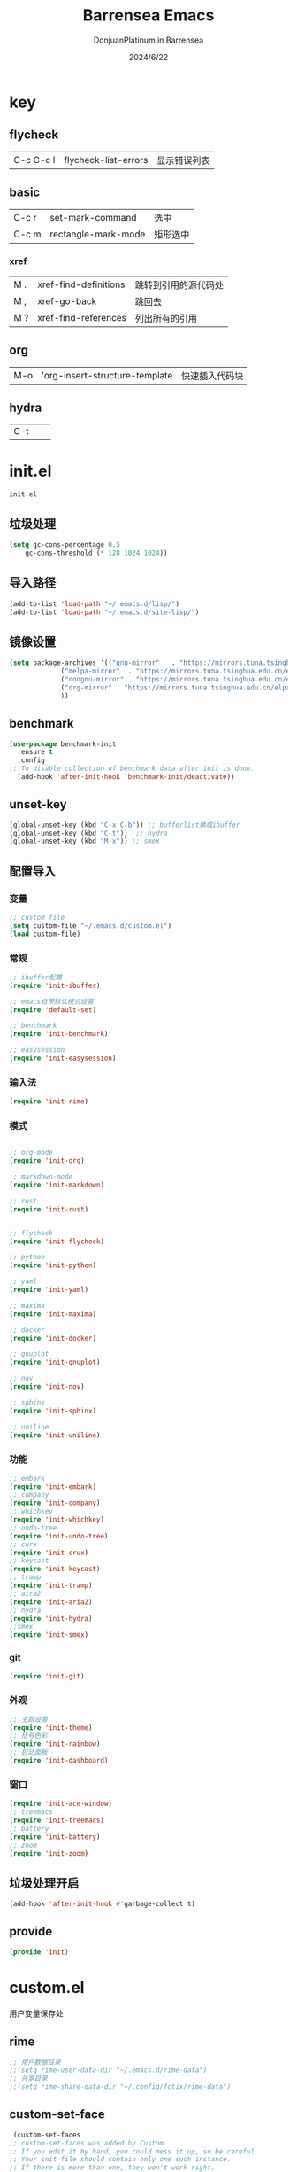 #+TITLE: Barrensea Emacs
#+AUTHOR: DonjuanPlatinum in Barrensea
#+DATE: 2024/6/22
#+STARTUP: overview
* key
** flycheck
| C-c C-c l | flycheck-list-errors | 显示错误列表 |
** basic
| C-c r | set-mark-command    | 选中 |
| C-c m | rectangle-mark-mode | 矩形选中 |
*** xref
| M . | xref-find-definitions | 跳转到引用的源代码处 |
| M , | xref-go-back          | 跳回去             |
| M ? | xref-find-references  | 列出所有的引用      |

** org
| M-o | 'org-insert-structure-template | 快速插入代码块 |

** hydra
| C-t |   |   |
* init.el
:PROPERTIES:
:HEADER-ARGS: :tangle init.el
:END:
=init.el=
# ** Desktop
# #+begin_src emacs-lisp
#   (desktop-save-mode 1)
# #+end_src
** 垃圾处理
#+begin_src emacs-lisp
  (setq gc-cons-percentage 0.5
      gc-cons-threshold (* 128 1024 1024))
#+end_src
** 导入路径
#+begin_src emacs-lisp
  (add-to-list 'load-path "~/.emacs.d/lisp/")
  (add-to-list 'load-path "~/.emacs.d/site-lisp/")
#+end_src

** 镜像设置
#+begin_src emacs-lisp
  (setq package-archives '(("gnu-mirror"   . "https://mirrors.tuna.tsinghua.edu.cn/elpa/gnu/")
			   ("melpa-mirror"  . "https://mirrors.tuna.tsinghua.edu.cn/elpa/melpa/")
			   ("nongnu-mirror" . "https://mirrors.tuna.tsinghua.edu.cn/elpa/nongnu/" )
			   ("org-mirror" . "https://mirrors.tuna.tsinghua.edu.cn/elpa/org/")
			   ))
#+end_src

** benchmark
#+begin_src emacs-lisp
  (use-package benchmark-init
    :ensure t
    :config
  ;; To disable collection of benchmark data after init is done.
    (add-hook 'after-init-hook 'benchmark-init/deactivate))
#+end_src
** unset-key
#+begin_src emacs-lisp
  (global-unset-key (kbd "C-x C-b")) ;; bufferlist换成ibuffer
  (global-unset-key (kbd "C-t"))  ;; hydra
  (global-unset-key (kbd "M-x")) ;; smex
#+end_src
** 配置导入
*** 变量
#+begin_src emacs-lisp
  ;; custom file
  (setq custom-file "~/.emacs.d/custom.el")
  (load custom-file)
#+end_src
*** 常规
#+begin_src emacs-lisp
  ;; ibuffer配置
  (require 'init-ibuffer)

  ;; emacs自带默认模式设置
  (require 'default-set)

  ;; benchmark
  (require 'init-benchmark)

  ;; easysession
  (require 'init-easysession)
#+end_src
*** 输入法
#+begin_src emacs-lisp
  (require 'init-rime)
#+end_src
*** 模式
#+begin_src emacs-lisp

  ;; org-mode
  (require 'init-org)

  ;; markdown-mode
  (require 'init-markdown)

  ;; rust
  (require 'init-rust)


  ;; flycheck
  (require 'init-flycheck)

  ;; python
  (require 'init-python)

  ;; yaml
  (require 'init-yaml)

  ;; maxima
  (require 'init-maxima)

  ;; docker
  (require 'init-docker)

  ;; gnuplot
  (require 'init-gnuplot)

  ;; nov
  (require 'init-nov)

  ;; sphinx
  (require 'init-sphinx)

  ;; uniline
  (require 'init-uniline)
#+end_src
*** 功能
#+begin_src emacs-lisp
  ;; embark
  (require 'init-embark)
  ;; company
  (require 'init-company)
  ;; whichkey
  (require 'init-whichkey)
  ;; undo-tree
  (require 'init-undo-tree)
  ;; curx
  (require 'init-crux)
  ;; keycast
  (require 'init-keycast)
  ;; tramp
  (require 'init-tramp)
  ;; aira2
  (require 'init-aria2)
  ;; hydra
  (require 'init-hydra)
  ;;smex
  (require 'init-smex)
#+end_src
*** git
#+begin_src emacs-lisp
  (require 'init-git)
#+end_src
*** 外观
#+begin_src emacs-lisp
  ;; 主题设置
  (require 'init-theme)
  ;; 括号色彩
  (require 'init-rainbow)
  ;; 启动面板
  (require 'init-dashboard)
#+end_src

*** 窗口
#+begin_src emacs-lisp
  (require 'init-ace-window)
  ;; treemacs
  (require 'init-treemacs)
  ;; battery
  (require 'init-battery)
  ;; zoom
  (require 'init-zoom)
#+end_src
** 垃圾处理开启
#+begin_src emacs-lisp
  (add-hook 'after-init-hook #'garbage-collect t)
#+end_src
** provide
#+begin_src emacs-lisp
  (provide 'init)
#+end_src
* custom.el
:PROPERTIES:
:HEADER-ARGS: :tangle custom.el :mkdirp yes
:END:

用户变量保存处

# ** rustic
# #+begin_src emacs-lisp
#   ;; rust-analyzer位置
#  (setq rustic-analyzer-command '("~/.cargo/bin/rust-analyzer"))
#  ;; lsp-client
#  (setq rustic-lsp-client 'eglot)		;
# #+end_src

** rime
#+begin_src emacs-lisp
  ;; 用户数据目录
  ;;(setq rime-user-data-dir "~/.emacs.d/rime-data")
  ;; 共享目录
  ;;(setq rime-share-data-dir "~/.config/fctix/rime-data")
#+end_src
** custom-set-face
#+begin_src emacs-lisp
  (custom-set-faces
 ;; custom-set-faces was added by Custom.
 ;; If you edit it by hand, you could mess it up, so be careful.
 ;; Your init file should contain only one such instance.
 ;; If there is more than one, they won't work right.
 '(region ((t (:extend t :background "cornflowerblue" :foreground "#bebec4")))))
#+end_src
** zoom
#+begin_src emacs-lisp
(custom-set-variables
 '(zoom-mode t))  
#+end_src
* lisp
** 通用配置
*** default-set.el
:PROPERTIES:
:HEADER-ARGS: :tangle lisp/default-set.el :mkdirp yes
:END:

基本的配置

**** 代理
#+begin_src emacs-lisp
  
;; 使用代理
(setq my-proxy "127.0.0.1:7890")

  (defun show-proxy ()
    "Show http/https proxy."
    (interactive)
    (if url-proxy-services
	(message "Current proxy is \"%s\"" my-proxy)
      (message "No proxy")))
    (defun set-proxy ()
    "Set http/https proxy."
    (interactive)
    (setq url-proxy-services `(("http" . ,my-proxy)
			       ("https" . ,my-proxy)))
    (show-proxy))

  (defun unset-proxy ()
    "Unset http/https proxy."
    (interactive)
    (setq url-proxy-services nil)
    (show-proxy))

  (defun toggle-proxy ()
    "Toggle http/https proxy."
    (interactive)
    (if url-proxy-services
	(unset-proxy)
      (set-proxy)))

  (global-set-key (kbd "C-c p") 'toggle-proxy)

#+end_src

**** bind
#+begin_src emacs-lisp
  ;; set-mark-command bind
  (global-set-key (kbd "C-c r") 'set-mark-command)
  ;; 矩形操作
  (global-set-key (kbd "C-c m") 'rectangle-mark-mode)
#+end_src
**** 习惯更改
#+begin_src emacs-lisp
  ;; 自动替换选择区内容
  (delete-selection-mode 1)
#+end_src
**** 功能更改
#+begin_src emacs-lisp
  ;; 自动补全括号
  (electric-pair-mode 1)

  ;; 关闭提示音
  (setq ring-bell-function 'ignore)

  ;; 显示行号
  (global-display-line-numbers-mode 'open)
  (column-number-mode 1)

  ;; 关闭自动备份~文件
  (setq make-backup-files nil)
  (setq auto-save-default nil)


#+end_src
**** provide
#+begin_src emacs-lisp
  (provide 'default-set)
#+end_src
*** init-ibuffer.el
:PROPERTIES:
:HEADER-ARGS: :tangle lisp/init-ibuffer.el :mkdirp yes
:END:
**** bind
#+begin_src emacs-lisp
  
  (global-set-key (kbd "C-x C-b") 'ibuffer)
#+end_src
**** 配置
#+begin_src emacs-lisp
  ;; 不显示空组
  (setq ibuffer-show-empty-filter-groups nil)
#+end_src
**** ibuffer主体
#+begin_src emacs-lisp
  (setq ibuffer-saved-filter-groups
      '(("ibuffer"
	 ("rust"
	  (used-mode . rust-mode))
	 ("python"
	  (used-mode . python-mode))
	 ("org_note"
	  (used-mode . org-mode))
	 ("typst"
	  (used-mode . typst--markup-mode))
	 ("elisp"
	  (used-mode . emacs-lisp-mode))
	 ("haskell"
	  (used-mode . haskell-mode))
	 ("matrix"
	  (name . "Ement*"))
	 ("irc query"
	  (used-mode . circe-query-mode))
	 ("dired"
	  (used-mode . dired-mode))
	 ("conf"
	  (used-mode . conf-unix-mode))
	 ("toml"
	  (used-mode . conf-toml-mode))
	 ("markdown"
	  (used-mode . markdown-mode))
	 ("docker-compose"
	  (name . "docker-compose"))
	 ("message"
	  (used-mode . messages-buffer-mode))
	 ("magit"
	  (name . "magit*"))
	 ("special"
	  (used-mode . special-mode))
	 ("irc"
	  (used-mode . circe-channel-mode)))))
#+end_src
**** provide
#+begin_src emacs-lisp
  (provide 'init-ibuffer)
#+end_src

*** init-benchmark.el
:PROPERTIES:
:HEADER-ARGS: :tangle lisp/init-benchmark.el :mkdirp yes
:END:
**** benchmark
#+begin_src emacs-lisp

#+end_src

**** provide
#+begin_src emacs-lisp
  (provide 'init-benchmark)
#+end_src

*** init-easysession.el
:PROPERTIES:
:HEADER-ARGS: :tangle lisp/init-easysession.el :mkdirp yes
:END:

**** easysession
#+begin_src emacs-lisp
  (use-package easysession
  :ensure t
  :defer t
  :commands (easysession-switch-to
             easysession-save-as
             easysession-save-mode
             easysession-load-including-geometry)
  :bind
  ("C-c l" . easysession-switch-to)
  ("C-c s" . easysession-save-as)
  :custom
  (easysession-mode-line-misc-info t)  ; Display the session in the modeline
  (easysession-save-interval (* 10 60))  ; Save every 10 minutes

  :init
  (add-hook 'emacs-startup-hook #'easysession-load-including-geometry 102)
  (add-hook 'emacs-startup-hook #'easysession-save-mode 103))
#+end_src
**** provide
#+begin_src emacs-lisp
  (provide 'init-easysession)
#+end_src

** 模式配置
*** init-company.el
:PROPERTIES:
:HEADER-ARGS: :tangle lisp/init-company.el :mkdirp yes
:END:
~company~ 自动补全
**** company主体
#+begin_src emacs-lisp
  (use-package company
    :ensure t
    :defer t
;    :init (global-company-mode)
    :hook
    (prog-mode . company-mode) ; 编程模式启用company-mode
    :config
    (setq company-minimum-prefix-length 1) ;;一个字开始补全
    (setq company-show-quick-access t)
    (setq company-show-numbers t) ;;显示选项编号
    )
#+end_src

**** company-quickhelp
#+begin_src emacs-lisp
    ;; 提供上下文帮助
  (use-package company-quickhelp
    :ensure t
    :defer t
    :hook (company-mode . company-quickhelp-mode)
    :config
    (setq company-quickhelp-delay 0.5))  ;; 设置帮助显示延迟
#+end_src
**** company拓展
***** nginx
#+begin_src emacs-lisp
  (use-package company-nginx
    :ensure t
    :defer t
  )
#+end_src
**** provide
#+begin_src emacs-lisp
  (provide 'init-company)
#+end_src
*** init-markdown.el
:PROPERTIES:
:HEADER-ARGS: :tangle lisp/init-markdown.el :mkdirp yes
:END:
markdown

**** markdown主体
#+begin_src emacs-lisp
    ;; 安装 markdown-mode
  (use-package markdown-mode
    :ensure t
    :defer t
    :mode ("\\.md\\'" "\\.markdown\\'")
    :commands (markdown-mode gfm-mode)
    :config
    (setq markdown-command "pandoc") ;; 可选：使用 pandoc 作为Markdown 渲染工具
    ;; 配置 Markdown 快捷键
    (bind-key "C-c C-c" 'markdown-command markdown-mode-map)
  
    ;; 自定义 Markdown 编辑器行为
    (setq markdown-fontify-code-blocks-natively t) ;; 高亮代码块
    (setq markdown-enable-math t) ;; 启用数学公式支持
    (setq markdown-hide-markup t)) ;; 隐藏标记符
#+end_src

**** markdown-preview
#+begin_src emacs-lisp
  (use-package markdown-preview-mode
  :ensure t
  :defer t
  :commands markdown-preview
  :config
  (setq markdown-preview-stylesheets
	'("~/.emacs.d/css/github-markdown.css"))
  )

#+end_src
**** provide
#+begin_src emacs-lisp
  (provide 'init-markdown)
#+end_src
*** init-org.el
:PROPERTIES:
:HEADER-ARGS: :tangle lisp/init-org.el :mkdirp yes
:END:
*org-mode*

**** org主体
**** org-modern
**** org-appear
自动展开
#+begin_src emacs-lisp
  (use-package org-appear
  :ensure t
  :defer t
  :hook (org-mode . org-appear-mode)
  :config
  (setq org-appear-autolinks t)
  (setq org-appear-autosubmarkers t)
  (setq org-appear-autoentities t)
  (setq org-appear-autokeywords t)
  (setq org-appear-inside-latex t)
  )
#+end_src
**** org-contrib
#+begin_src emacs-lisp
  ;; Org mode的附加包，有诸多附加功能
  (use-package org-contrib
    :defer t
    :ensure t)
#+end_src

**** org-download
#+begin_src emacs-lisp
  ;; 粘贴图片到org mode
(use-package org-download
  :ensure t
  :defer t ;; 延迟加载
  :bind
  (:map org-mode-map
        ("C-M-y" . org-download-clipboard)) ;; 绑定从剪贴版粘贴截图的快捷键
  :custom
  (org-download-heading-lvl 1) ;; 用一级标题给截图文件命名
  :config
  (setq-default org-download-image-dir "./imgs")) ;; 用同级 ./img 目录放置截图文件
(add-hook 'dired-mode-hook 'org-download-enable)

#+end_src
**** org-fragtog
#+begin_src emacs-lisp
  ;; 显示latex公式
  (use-package org-fragtog
    :ensure t
    :defer t
    :hook
    (org-mode . org-fragtog-mode)
    )
#+end_src
**** toc-org
#+begin_src emacs-lisp
  (use-package toc-org
  :ensure t
  :defer t
  )

  (add-hook 'org-mode-hook 'toc-org-mode)
  (add-hook 'markdown-mode-hook 'toc-org-mode)
#+end_src

**** easy-hugo
#+begin_src emacs-lisp
  (use-package easy-hugo
    :ensure t
    :defer t
    )
  (setq easy-hugo-basedir "~/project/donjuan")
#+end_src
**** export
***** ox-gfm
导出markdown
#+begin_src emacs-lisp
  (use-package ox-gfm
  :ensure t
  :defer t
  :after ox)
#+end_src
**** insert
#+begin_src emacs-lisp
  (global-set-key (kbd "M-o") 'org-insert-structure-template)
#+end_src
**** src
#+begin_src emacs-lisp
  ;; 代码块高亮
  (setq org-src-fontify-natively t)
#+end_src

**** provide
#+begin_src emacs-lisp
  (provide 'init-org)
#+end_src
*** init-polymode.el
:PROPERTIES:
:HEADER-ARGS: :tangle lisp/init-polymode.el :mkdirp yes
:END:
poly
**** 主体
#+begin_src emacs-lisp
  (use-package polymode
    :defer t
    :ensure t)
#+end_src
**** provide
#+begin_src emacs-lisp
  (provide 'init-polymode)
#+end_src
*** init-rust.el
:PROPERTIES:
:HEADER-ARGS: :tangle lisp/init-rust.el :mkdirp yes
:END:
rust
# **** rustic
# #+begin_src emacs-lisp
#  (use-package rustic
#  :ensure t)
#  
# #+end_src
**** rust-mode
#+begin_src emacs-lisp
  (use-package rust-mode
    :defer t
    :ensure t)
#+end_src
**** provide
#+begin_src emacs-lisp
  (provide 'init-rust)
#+end_src

*** init-flycheck.el
:PROPERTIES:
:HEADER-ARGS: :tangle lisp/init-flycheck.el :mkdirp yes
:END:
**** flycheck
#+begin_src emacs-lisp
  (use-package flycheck
    :ensure t
    :defer t
    :config
    (setq truncate-lines nil) ;自动换行
;    :init (global-flycheck-mode)
    )
#+end_src
**** flycheck-rust
#+begin_src emacs-lisp
  (use-package flycheck-rust
  :ensure t
  :defer t
  )
#+end_src
**** provide
#+begin_src emacs-lisp
  (provide 'init-flycheck)
#+end_src

*** init-python.el
:PROPERTIES:
:HEADER-ARGS: :tangle lisp/init-python.el :mkdirp yes
:END:

**** python-mode
#+begin_src emacs-lisp
  (use-package python-mode
  :defer t
  :ensure t
  :defer t
  )
#+end_src

**** provide
#+begin_src emacs-lisp
  (provide 'init-python)
#+end_src

*** init-yaml.el
:PROPERTIES:
:HEADER-ARGS: :tangle lisp/init-yaml.el :mkdirp yes
:END:

**** yaml-mode
#+begin_src emacs-lisp
  (use-package yaml-mode
    :ensure t
    :defer t
    )
#+end_src

**** provide
#+begin_src emacs-lisp
  (provide 'init-yaml)
#+end_src

*** init-maxima.el
:PROPERTIES:
:HEADER-ARGS: :tangle lisp/init-maxima.el :mkdirp yes
:END:

**** maxima
#+begin_src emacs-lisp
  (use-package maxima
    :ensure t
    :defer t
    ) 
#+end_src

**** provide
#+begin_src emacs-lisp
  (provide 'init-maxima)
#+end_src

*** init-docker.el
:PROPERTIES:
:HEADER-ARGS: :tangle lisp/init-docker.el :mkdirp yes
:END:

**** dockerfile-mode
#+begin_src emacs-lisp
  (use-package dockerfile-mode
    :ensure t
    :defer t
    )
#+end_src
**** provide
#+begin_src emacs-lisp
  (provide 'init-docker)
#+end_src

*** init-gnuplot.el
:PROPERTIES:
:HEADER-ARGS: :tangle lisp/init-gnuplot.el :mkdirp yes
:END:
**** gnuplot
#+begin_src emacs-lisp
  (use-package gnuplot
    :ensure t
    :defer t
    )
#+end_src
**** provide
#+begin_src emacs-lisp
  (provide 'init-gnuplot)
#+end_src

*** init-nov.el
:PROPERTIES:
:HEADER-ARGS: :tangle lisp/init-nov.el :mkdirp yes
:END:
**** nov
#+begin_src emacs-lisp
  (use-package nov
    :ensure t
    :defer t
    )
#+end_src

**** provide
#+begin_src emacs-lisp
  (provide 'init-nov)
#+end_src

*** init-sphinx.el
:PROPERTIES:
:HEADER-ARGS: :tangle lisp/init-sphinx.el :mkdirp yes
:END:
文档生成器
**** sphinx-doc
#+begin_src emacs-lisp
  (use-package sphinx-mode
    :ensure t
    :defer t
    )
#+end_src
**** provide
#+begin_src emacs-lisp
  (provide 'init-sphinx)
#+end_src

*** init-uniline.el
:PROPERTIES:
:HEADER-ARGS: :tangle lisp/init-uniline.el :mkdirp yes
:END:
unicode绘图
**** uniline
#+begin_src emacs-lisp
  (use-package uniline
    :ensure t
    :defer t
    )

#+end_src
**** provide
#+begin_src emacs-lisp
  (provide 'init-uniline)
#+end_src
** 输入法
*** init-rime.el
:PROPERTIES:
:HEADER-ARGS: :tangle lisp/init-rime.el :mkdirp yes
:END:
rime输入法 输入法在rime分支
**** rime主体
#+begin_src emacs-lisp
  (use-package rime
    :ensure t
    :defer t
    :custom
    (default-input-method "rime")
    (rime-show-candidate 'sidewindow)
  )
#+end_src
**** provide
#+begin_src emacs-lisp
  (provide 'init-rime)
#+end_src
** 窗口配置
*** init-ace-window.el
:PROPERTIES:
:HEADER-ARGS: :tangle lisp/init-ace-window.el :mkdirp yes
:END:
窗口编号
**** ace-window主体
#+begin_src emacs-lisp
  (use-package ace-window
  :ensure t
  :defer t
  :bind
  ("C-x o" . ace-window)
  )
#+end_src

**** provide
#+begin_src emacs-lisp
  (provide 'init-ace-window)
#+end_src

*** init-treemacs.el
:PROPERTIES:
:HEADER-ARGS: :tangle lisp/init-treemacs.el :mkdirp yes
:END:

**** treemacs
#+begin_src emacs-lisp
  (use-package all-the-icons
    :defer t
    :ensure t)
  (use-package treemacs
  :ensure t
  :defer t
  :config
  (treemacs-tag-follow-mode)
  :bind
  (:map global-map
	("M-\-" . treemacs-select-window)
	("C-x t 1" . treemacs-delete-other-windows)
	("C-x t t" . treemacs)
	("C-x t B" . treemacs-bookmark)
	("C-x t M-t" . treemacs-find-tag)
	)
  (:map treemacs-mode-map
	("/" . treemacs-advanced-helpful-hydra)
	)
  )
#+end_src

**** provide
#+begin_src emacs-lisp
  (provide 'init-treemacs)
#+end_src

*** init-battery.el
:PROPERTIES:
:HEADER-ARGS: :tangle lisp/init-battery.el :mkdirp yes
:END:
电池状态
**** battery
#+begin_src emacs-lisp
  (use-package battery
  :defer t
  :hook (after-init . display-battery-mode)
  )
#+end_src
**** provide
#+begin_src emacs-lisp
  (provide 'init-battery)
#+end_src

*** init-zoom.el
:PROPERTIES:
:HEADER-ARGS: :tangle lisp/init-zoom.el :mkdirp yes
:END:
强制固定和自动平衡布局来管理窗口大小，其中当前选定的窗口根据zoom-size其调整大小
**** zoom
#+begin_src emacs-lisp
  (use-package zoom
    :ensure t
    :defer t)
#+end_src
**** provide
#+begin_src emacs-lisp
  (provide 'init-zoom)
#+end_src
** 功能配置
*** init-embark.el
:PROPERTIES:
:HEADER-ARGS: :tangle lisp/init-embark.el :mkdirp yes
:END:
~embark~
**** embark主体
#+begin_src emacs-lisp
  (use-package marginalia
    :ensure t
    :defer t
    :config
    (marginalia-mode))

  (use-package embark
    :ensure t
    :defer t
    :bind
    (("C-." . embark-act)         ;; pick some comfortable binding
     ("C-;" . embark-dwim)        ;; good alternative: M-.
     ("C-h B" . embark-bindings)) ;; alternative for `describe-bindings'

    :init

    ;; Optionally replace the key help with a completing-read interface
  ;;  (setq prefix-help-command #'embark-prefix-help-command)

    ;; Show the Embark target at point via Eldoc. You may adjust the
    ;; Eldoc strategy, if you want to see the documentation from
    ;; multiple providers. Beware that using this can be a little
    ;; jarring since the message shown in the minibuffer can be more
    ;; than one line, causing the modeline to move up and down:

    ;; (add-hook 'eldoc-documentation-functions #'embark-eldoc-first-target)
    ;; (setq eldoc-documentation-strategy #'eldoc-documentation-compose-eagerly)

    :config

    ;; Hide the mode line of the Embark live/completions buffers
    (add-to-list 'display-buffer-alist
		 '("\\`\\*Embark Collect \\(Live\\|Completions\\)\\*"
		   nil
		   (window-parameters (mode-line-format . none)))))


#+end_src
**** provide
#+begin_src emacs-lisp
  (provide 'init-embark)
#+end_src

*** init-whichkey.el
:PROPERTIES:
:HEADER-ARGS: :tangle lisp/init-whichkey.el :mkdirp yes
:END:
**** whichkey
显示快捷键
#+begin_src emacs-lisp
  (use-package which-key
  :ensure t
  :defer t
  :init (which-key-mode)
  )
#+end_src
**** provide
#+begin_src emacs-lisp
  (provide 'init-whichkey)
#+end_src

*** init-undo-tree.el
:PROPERTIES:
:HEADER-ARGS: :tangle lisp/init-undo-tree.el :mkdirp yes
:END:
undotree回溯

**** undo-tree
#+begin_src emacs-lisp
  (use-package undo-tree
  :ensure t
  :hook (after-init . global-undo-tree-mode)
  :defer t
  :config
  ;; don't save undo history to local files
  (setq undo-tree-auto-save-history nil)
  )
#+end_src
**** provide
#+begin_src emacs-lisp
  (provide 'init-undo-tree)
#+end_src

*** init-crux.el
:PROPERTIES:
:HEADER-ARGS: :tangle lisp/init-crux.el :mkdirp yes
:END:
移动增强 删除增强等
**** crux
#+begin_src emacs-lisp
  (use-package crux
    :ensure t
    :defer t
    :bind (("C-a" . crux-move-beginning-of-line)
	   ("C-x 4 t" . crux-transpose-windows)
	   ("C-x K" . crux-kill-other-buffers)
	   ("C-k" . crux-smart-kill-line)
	   ("C-x DEL" . crux-kill-line-backwards))
    :config
    (crux-with-region-or-buffer indent-region)
    (crux-with-region-or-buffer untabify)
    (crux-with-region-or-point-to-eol kill-ring-save)
    (defalias 'rename-file-and-buffer #'crux-rename-file-and-buffer))  
#+end_src
**** provide
#+begin_src emacs-lisp
  (provide 'init-crux)
#+end_src

*** init-keycast.el
:PROPERTIES:
:HEADER-ARGS: :tangle lisp/init-keycast.el :mkdirp yes
:END:
按键显示到状态栏
**** keycast
#+begin_src emacs-lisp
  (use-package keycast
    :ensure t
    :defer 3
    :config
    (progn
      (add-to-list 'global-mode-string '("" keycast-mode-line))
      (keycast-header-line-mode t))
    )
#+end_src
**** provide
#+begin_src emacs-lisp
  (provide 'init-keycast)
#+end_src

*** init-tramp.el
:PROPERTIES:
:HEADER-ARGS: :tangle lisp/init-tramp.el :mkdirp yes
:END:
**** tramp
#+begin_src emacs-lisp
  (use-package tramp
  :ensure t
  :defer t
  )
#+end_src
**** provide
#+begin_src emacs-lisp
  (provide 'init-tramp)
#+end_src
*** init-aria2.el
:PROPERTIES:
:HEADER-ARGS: :tangle lisp/init-aria2.el :mkdirp yes
:END:
aria2控制
**** aria2
#+begin_src emacs-lisp
  (use-package aria2
    :ensure t
    :defer t
   )
#+end_src
**** provide
#+begin_src emacs-lisp
  (provide 'init-aria2)
#+end_src
*** init-hydra.el
:PROPERTIES:
:HEADER-ARGS: :tangle lisp/init-hydra.el :mkdirp yes
:END:
hydra快捷键管理
**** hydra
#+begin_src emacs-lisp
  (use-package hydra
    :ensure t
    :defer t
    )
#+end_src
**** hydra_config
#+begin_src emacs-lisp
  (defhydra hydra-navigation ()
    "
    _p_/_k_: Up (C-p)   _b_/_h_: Back (C-b)  _a_: Home (C-a) _G_: End of Buffer (M->)
    _f_/_l_: Forward (C-f)   _n_/_j_: Down (C-n)  _e_: End (C-e) _G_: Beginning of Buffer (M-<)
    _v_: Scroll Up (C-v) _V_: Scroll Down (M-v)
    "

    ("p" previous-line)
    ("k" previous-line)
    
    ("b" backward-char)
    ("h" backward-char)
    
    ("f" forward-char)
    ("l" forward-char)
    
    ("n" next-line)
    ("j" next-line)
    
    ("a" move-beginning-of-line)
    ("e" move-end-of-line)

    ("g" beginning-of-buffer)
    ("G" end-of-buffer)

    ("v" scroll-up-command)
    ("V" scroll-down-command)
    
    ("q" nil "quit")
    )
  (global-set-key (kbd "C-t") 'hydra-navigation/body)
#+end_src
**** provide
#+begin_src emacs-lisp
  (provide 'init-hydra)
#+end_src
*** init-smex.el
M-x的增強
:PROPERTIES:
:HEADER-ARGS: :tangle lisp/init-smex.el :mkdirp yes
:END:
**** smex
#+begin_src emacs-lisp
    (use-package smex
      :ensure t
      :defer t
  :bind
  ("M-x" . smex)
  )
#+end_src
**** provide
#+begin_src emacs-lisp
  (provide 'init-smex)
#+end_src
** git配置
*** init-git.el
:PROPERTIES:
:HEADER-ARGS: :tangle lisp/init-git.el :mkdirp yes
:END:
~git~
**** magit
git管理器
#+begin_src emacs-lisp
  (use-package magit
    :defer t
    :ensure t)
#+end_src
**** git-gutter
git状态显示
#+begin_src emacs-lisp
  (use-package git-gutter
    :defer t
    :ensure t
    :defer t
    :config (global-git-gutter-mode +1))
#+end_src
**** blamer
git提交显示
#+begin_src emacs-lisp
  (use-package blamer
  :ensure t
  :defer 20
  :custom
  (blamer-idle-time 2) ; 延迟时间
  (blamer-min-offset 70)
  :custom-face
  (blamer-face ((t :foreground "#7a88cf"
		    :background nil
		    :height 100
		    :italic t)))
  :config
  (global-blamer-mode 1))
#+end_src
**** provide
#+begin_src emacs-lisp
  (provide 'init-git)
#+end_src
** 外观
*** init-theme.el
:PROPERTIES:
:HEADER-ARGS: :tangle lisp/init-theme.el :mkdirp yes
:END:
主题设置
**** kaolin-themes
#+begin_src emacs-lisp
  ;; (use-package kaolin-themes
  ;;   :ensure t
  ;;   :config
  ;;   (load-theme 'kaolin-dark t)
  ;;   (kaolin-treemacs-theme))
#+end_src
**** atom-dark
#+begin_src emacs-lisp
  (use-package atom-dark-theme
     :ensure t
     :config
     (load-theme 'atom-dark t)
     )
#+end_src
**** provide
#+begin_src emacs-lisp
  (provide 'init-theme)
#+end_src



*** init-rainbow.el
:PROPERTIES:
:HEADER-ARGS: :tangle lisp/init-rainbow.el :mkdirp yes
:END:
彩虹括号
**** rainbow
#+begin_src emacs-lisp
  (use-package rainbow-delimiters
  :ensure t
  :hook (prog-mode . rainbow-delimiters-mode))
#+end_src

**** provide
#+begin_src emacs-lisp
  (provide 'init-rainbow)
#+end_src

*** init-dashboard.el
:PROPERTIES:
:HEADER-ARGS: :tangle lisp/init-dashboard.el :mkdirp yes
:END:
启动面板

**** dashboard
#+begin_src emacs-lisp
  (use-package dashboard
    :ensure t
    :config
    (dashboard-setup-startup-hook)

    )
#+end_src

**** banner
#+begin_src emacs-lisp
  (setq dashboard-banner-logo-title "DonjuanPlatinum")
  (setq dashboard-startup-banner "~/.emacs.d/img/donjuan.png")
  (setq dashboard-center-content t)
  (setq dashboard-vertically-center-content t)
#+end_src
**** dashboard-items
#+begin_src emacs-lisp
  (setq dashboard-items '(
			  (recents . 5)
			  (projects . 5)
			  ))
#+end_src

**** dashboard-item-shortcuts
#+begin_src emacs-lisp
  (setq dashboard-item-shortcuts '((recents . "r")
				   (projects . "p")
				   ))
#+end_src
**** provide
#+begin_src emacs-lisp
  (provide 'init-dashboard)
#+end_src
* css
** markdown

*** github-markdown
:PROPERTIES:
:HEADER-ARGS: :tangle css/github-markdown.css :mkdirp yes
:END:
#+begin_src css
  .markdown-body {
  --base-size-4: 0.25rem;
  --base-size-8: 0.5rem;
  --base-size-16: 1rem;
  --base-text-weight-normal: 400;
  --base-text-weight-medium: 500;
  --base-text-weight-semibold: 600;
  --fontStack-monospace: ui-monospace, SFMono-Regular, SF Mono, Menlo, Consolas, Liberation Mono, monospace;
}

@media (prefers-color-scheme: dark) {
  .markdown-body,
  [data-theme="dark"] {
    /*dark*/
    color-scheme: dark;
    --focus-outlineColor: #1f6feb;
    --fgColor-default: #e6edf3;
    --fgColor-muted: #8d96a0;
    --fgColor-accent: #4493f8;
    --fgColor-success: #3fb950;
    --fgColor-attention: #d29922;
    --fgColor-danger: #f85149;
    --fgColor-done: #ab7df8;
    --bgColor-default: #0d1117;
    --bgColor-muted: #161b22;
    --bgColor-neutral-muted: #6e768166;
    --bgColor-attention-muted: #bb800926;
    --borderColor-default: #30363d;
    --borderColor-muted: #30363db3;
    --borderColor-neutral-muted: #6e768166;
    --borderColor-accent-emphasis: #1f6feb;
    --borderColor-success-emphasis: #238636;
    --borderColor-attention-emphasis: #9e6a03;
    --borderColor-danger-emphasis: #da3633;
    --borderColor-done-emphasis: #8957e5;
    --color-prettylights-syntax-comment: #8b949e;
    --color-prettylights-syntax-constant: #79c0ff;
    --color-prettylights-syntax-constant-other-reference-link: #a5d6ff;
    --color-prettylights-syntax-entity: #d2a8ff;
    --color-prettylights-syntax-storage-modifier-import: #c9d1d9;
    --color-prettylights-syntax-entity-tag: #7ee787;
    --color-prettylights-syntax-keyword: #ff7b72;
    --color-prettylights-syntax-string: #a5d6ff;
    --color-prettylights-syntax-variable: #ffa657;
    --color-prettylights-syntax-brackethighlighter-unmatched: #f85149;
    --color-prettylights-syntax-brackethighlighter-angle: #8b949e;
    --color-prettylights-syntax-invalid-illegal-text: #f0f6fc;
    --color-prettylights-syntax-invalid-illegal-bg: #8e1519;
    --color-prettylights-syntax-carriage-return-text: #f0f6fc;
    --color-prettylights-syntax-carriage-return-bg: #b62324;
    --color-prettylights-syntax-string-regexp: #7ee787;
    --color-prettylights-syntax-markup-list: #f2cc60;
    --color-prettylights-syntax-markup-heading: #1f6feb;
    --color-prettylights-syntax-markup-italic: #c9d1d9;
    --color-prettylights-syntax-markup-bold: #c9d1d9;
    --color-prettylights-syntax-markup-deleted-text: #ffdcd7;
    --color-prettylights-syntax-markup-deleted-bg: #67060c;
    --color-prettylights-syntax-markup-inserted-text: #aff5b4;
    --color-prettylights-syntax-markup-inserted-bg: #033a16;
    --color-prettylights-syntax-markup-changed-text: #ffdfb6;
    --color-prettylights-syntax-markup-changed-bg: #5a1e02;
    --color-prettylights-syntax-markup-ignored-text: #c9d1d9;
    --color-prettylights-syntax-markup-ignored-bg: #1158c7;
    --color-prettylights-syntax-meta-diff-range: #d2a8ff;
    --color-prettylights-syntax-sublimelinter-gutter-mark: #484f58;
  }
}

@media (prefers-color-scheme: light) {
  .markdown-body,
  [data-theme="light"] {
    /*light*/
    color-scheme: light;
    --focus-outlineColor: #0969da;
    --fgColor-default: #1f2328;
    --fgColor-muted: #636c76;
    --fgColor-accent: #0969da;
    --fgColor-success: #1a7f37;
    --fgColor-attention: #9a6700;
    --fgColor-danger: #d1242f;
    --fgColor-done: #8250df;
    --bgColor-default: #ffffff;
    --bgColor-muted: #f6f8fa;
    --bgColor-neutral-muted: #afb8c133;
    --bgColor-attention-muted: #fff8c5;
    --borderColor-default: #d0d7de;
    --borderColor-muted: #d0d7deb3;
    --borderColor-neutral-muted: #afb8c133;
    --borderColor-accent-emphasis: #0969da;
    --borderColor-success-emphasis: #1a7f37;
    --borderColor-attention-emphasis: #bf8700;
    --borderColor-danger-emphasis: #cf222e;
    --borderColor-done-emphasis: #8250df;
    --color-prettylights-syntax-comment: #57606a;
    --color-prettylights-syntax-constant: #0550ae;
    --color-prettylights-syntax-constant-other-reference-link: #0a3069;
    --color-prettylights-syntax-entity: #6639ba;
    --color-prettylights-syntax-storage-modifier-import: #24292f;
    --color-prettylights-syntax-entity-tag: #0550ae;
    --color-prettylights-syntax-keyword: #cf222e;
    --color-prettylights-syntax-string: #0a3069;
    --color-prettylights-syntax-variable: #953800;
    --color-prettylights-syntax-brackethighlighter-unmatched: #82071e;
    --color-prettylights-syntax-brackethighlighter-angle: #57606a;
    --color-prettylights-syntax-invalid-illegal-text: #f6f8fa;
    --color-prettylights-syntax-invalid-illegal-bg: #82071e;
    --color-prettylights-syntax-carriage-return-text: #f6f8fa;
    --color-prettylights-syntax-carriage-return-bg: #cf222e;
    --color-prettylights-syntax-string-regexp: #116329;
    --color-prettylights-syntax-markup-list: #3b2300;
    --color-prettylights-syntax-markup-heading: #0550ae;
    --color-prettylights-syntax-markup-italic: #24292f;
    --color-prettylights-syntax-markup-bold: #24292f;
    --color-prettylights-syntax-markup-deleted-text: #82071e;
    --color-prettylights-syntax-markup-deleted-bg: #ffebe9;
    --color-prettylights-syntax-markup-inserted-text: #116329;
    --color-prettylights-syntax-markup-inserted-bg: #dafbe1;
    --color-prettylights-syntax-markup-changed-text: #953800;
    --color-prettylights-syntax-markup-changed-bg: #ffd8b5;
    --color-prettylights-syntax-markup-ignored-text: #eaeef2;
    --color-prettylights-syntax-markup-ignored-bg: #0550ae;
    --color-prettylights-syntax-meta-diff-range: #8250df;
    --color-prettylights-syntax-sublimelinter-gutter-mark: #8c959f;
  }
}

.markdown-body {
  -ms-text-size-adjust: 100%;
  -webkit-text-size-adjust: 100%;
  margin: 0;
  color: var(--fgColor-default);
  background-color: var(--bgColor-default);
  font-family: -apple-system,BlinkMacSystemFont,"Segoe UI","Noto Sans",Helvetica,Arial,sans-serif,"Apple Color Emoji","Segoe UI Emoji";
  font-size: 16px;
  line-height: 1.5;
  word-wrap: break-word;
  scroll-behavior: auto;
}

.markdown-body .octicon {
  display: inline-block;
  fill: currentColor;
  vertical-align: text-bottom;
}

.markdown-body h1:hover .anchor .octicon-link:before,
.markdown-body h2:hover .anchor .octicon-link:before,
.markdown-body h3:hover .anchor .octicon-link:before,
.markdown-body h4:hover .anchor .octicon-link:before,
.markdown-body h5:hover .anchor .octicon-link:before,
.markdown-body h6:hover .anchor .octicon-link:before {
  width: 16px;
  height: 16px;
  content: ' ';
  display: inline-block;
  background-color: currentColor;
  -webkit-mask-image: url("data:image/svg+xml,<svg xmlns='http://www.w3.org/2000/svg' viewBox='0 0 16 16' version='1.1' aria-hidden='true'><path fill-rule='evenodd' d='M7.775 3.275a.75.75 0 001.06 1.06l1.25-1.25a2 2 0 112.83 2.83l-2.5 2.5a2 2 0 01-2.83 0 .75.75 0 00-1.06 1.06 3.5 3.5 0 004.95 0l2.5-2.5a3.5 3.5 0 00-4.95-4.95l-1.25 1.25zm-4.69 9.64a2 2 0 010-2.83l2.5-2.5a2 2 0 012.83 0 .75.75 0 001.06-1.06 3.5 3.5 0 00-4.95 0l-2.5 2.5a3.5 3.5 0 004.95 4.95l1.25-1.25a.75.75 0 00-1.06-1.06l-1.25 1.25a2 2 0 01-2.83 0z'></path></svg>");
  mask-image: url("data:image/svg+xml,<svg xmlns='http://www.w3.org/2000/svg' viewBox='0 0 16 16' version='1.1' aria-hidden='true'><path fill-rule='evenodd' d='M7.775 3.275a.75.75 0 001.06 1.06l1.25-1.25a2 2 0 112.83 2.83l-2.5 2.5a2 2 0 01-2.83 0 .75.75 0 00-1.06 1.06 3.5 3.5 0 004.95 0l2.5-2.5a3.5 3.5 0 00-4.95-4.95l-1.25 1.25zm-4.69 9.64a2 2 0 010-2.83l2.5-2.5a2 2 0 012.83 0 .75.75 0 001.06-1.06 3.5 3.5 0 00-4.95 0l-2.5 2.5a3.5 3.5 0 004.95 4.95l1.25-1.25a.75.75 0 00-1.06-1.06l-1.25 1.25a2 2 0 01-2.83 0z'></path></svg>");
}

.markdown-body details,
.markdown-body figcaption,
.markdown-body figure {
  display: block;
}

.markdown-body summary {
  display: list-item;
}

.markdown-body [hidden] {
  display: none !important;
}

.markdown-body a {
  background-color: transparent;
  color: var(--fgColor-accent);
  text-decoration: none;
}

.markdown-body abbr[title] {
  border-bottom: none;
  -webkit-text-decoration: underline dotted;
  text-decoration: underline dotted;
}

.markdown-body b,
.markdown-body strong {
  font-weight: var(--base-text-weight-semibold, 600);
}

.markdown-body dfn {
  font-style: italic;
}

.markdown-body h1 {
  margin: .67em 0;
  font-weight: var(--base-text-weight-semibold, 600);
  padding-bottom: .3em;
  font-size: 2em;
  border-bottom: 1px solid var(--borderColor-muted);
}

.markdown-body mark {
  background-color: var(--bgColor-attention-muted);
  color: var(--fgColor-default);
}

.markdown-body small {
  font-size: 90%;
}

.markdown-body sub,
.markdown-body sup {
  font-size: 75%;
  line-height: 0;
  position: relative;
  vertical-align: baseline;
}

.markdown-body sub {
  bottom: -0.25em;
}

.markdown-body sup {
  top: -0.5em;
}

.markdown-body img {
  border-style: none;
  max-width: 100%;
  box-sizing: content-box;
  background-color: var(--bgColor-default);
}

.markdown-body code,
.markdown-body kbd,
.markdown-body pre,
.markdown-body samp {
  font-family: monospace;
  font-size: 1em;
}

.markdown-body figure {
  margin: 1em 40px;
}

.markdown-body hr {
  box-sizing: content-box;
  overflow: hidden;
  background: transparent;
  border-bottom: 1px solid var(--borderColor-muted);
  height: .25em;
  padding: 0;
  margin: 24px 0;
  background-color: var(--borderColor-default);
  border: 0;
}

.markdown-body input {
  font: inherit;
  margin: 0;
  overflow: visible;
  font-family: inherit;
  font-size: inherit;
  line-height: inherit;
}

.markdown-body [type=button],
.markdown-body [type=reset],
.markdown-body [type=submit] {
  -webkit-appearance: button;
  appearance: button;
}

.markdown-body [type=checkbox],
.markdown-body [type=radio] {
  box-sizing: border-box;
  padding: 0;
}

.markdown-body [type=number]::-webkit-inner-spin-button,
.markdown-body [type=number]::-webkit-outer-spin-button {
  height: auto;
}

.markdown-body [type=search]::-webkit-search-cancel-button,
.markdown-body [type=search]::-webkit-search-decoration {
  -webkit-appearance: none;
  appearance: none;
}

.markdown-body ::-webkit-input-placeholder {
  color: inherit;
  opacity: .54;
}

.markdown-body ::-webkit-file-upload-button {
  -webkit-appearance: button;
  appearance: button;
  font: inherit;
}

.markdown-body a:hover {
  text-decoration: underline;
}

.markdown-body ::placeholder {
  color: var(--fgColor-muted);
  opacity: 1;
}

.markdown-body hr::before {
  display: table;
  content: "";
}

.markdown-body hr::after {
  display: table;
  clear: both;
  content: "";
}

.markdown-body table {
  border-spacing: 0;
  border-collapse: collapse;
  display: block;
  width: max-content;
  max-width: 100%;
  overflow: auto;
}

.markdown-body td,
.markdown-body th {
  padding: 0;
}

.markdown-body details summary {
  cursor: pointer;
}

.markdown-body details:not([open])>*:not(summary) {
  display: none;
}

.markdown-body a:focus,
.markdown-body [role=button]:focus,
.markdown-body input[type=radio]:focus,
.markdown-body input[type=checkbox]:focus {
  outline: 2px solid var(--focus-outlineColor);
  outline-offset: -2px;
  box-shadow: none;
}

.markdown-body a:focus:not(:focus-visible),
.markdown-body [role=button]:focus:not(:focus-visible),
.markdown-body input[type=radio]:focus:not(:focus-visible),
.markdown-body input[type=checkbox]:focus:not(:focus-visible) {
  outline: solid 1px transparent;
}

.markdown-body a:focus-visible,
.markdown-body [role=button]:focus-visible,
.markdown-body input[type=radio]:focus-visible,
.markdown-body input[type=checkbox]:focus-visible {
  outline: 2px solid var(--focus-outlineColor);
  outline-offset: -2px;
  box-shadow: none;
}

.markdown-body a:not([class]):focus,
.markdown-body a:not([class]):focus-visible,
.markdown-body input[type=radio]:focus,
.markdown-body input[type=radio]:focus-visible,
.markdown-body input[type=checkbox]:focus,
.markdown-body input[type=checkbox]:focus-visible {
  outline-offset: 0;
}

.markdown-body kbd {
  display: inline-block;
  padding: 3px 5px;
  font: 11px var(--fontStack-monospace, ui-monospace, SFMono-Regular, SF Mono, Menlo, Consolas, Liberation Mono, monospace);
  line-height: 10px;
  color: var(--fgColor-default);
  vertical-align: middle;
  background-color: var(--bgColor-muted);
  border: solid 1px var(--borderColor-neutral-muted);
  border-bottom-color: var(--borderColor-neutral-muted);
  border-radius: 6px;
  box-shadow: inset 0 -1px 0 var(--borderColor-neutral-muted);
}

.markdown-body h1,
.markdown-body h2,
.markdown-body h3,
.markdown-body h4,
.markdown-body h5,
.markdown-body h6 {
  margin-top: 24px;
  margin-bottom: 16px;
  font-weight: var(--base-text-weight-semibold, 600);
  line-height: 1.25;
}

.markdown-body h2 {
  font-weight: var(--base-text-weight-semibold, 600);
  padding-bottom: .3em;
  font-size: 1.5em;
  border-bottom: 1px solid var(--borderColor-muted);
}

.markdown-body h3 {
  font-weight: var(--base-text-weight-semibold, 600);
  font-size: 1.25em;
}

.markdown-body h4 {
  font-weight: var(--base-text-weight-semibold, 600);
  font-size: 1em;
}

.markdown-body h5 {
  font-weight: var(--base-text-weight-semibold, 600);
  font-size: .875em;
}

.markdown-body h6 {
  font-weight: var(--base-text-weight-semibold, 600);
  font-size: .85em;
  color: var(--fgColor-muted);
}

.markdown-body p {
  margin-top: 0;
  margin-bottom: 10px;
}

.markdown-body blockquote {
  margin: 0;
  padding: 0 1em;
  color: var(--fgColor-muted);
  border-left: .25em solid var(--borderColor-default);
}

.markdown-body ul,
.markdown-body ol {
  margin-top: 0;
  margin-bottom: 0;
  padding-left: 2em;
}

.markdown-body ol ol,
.markdown-body ul ol {
  list-style-type: lower-roman;
}

.markdown-body ul ul ol,
.markdown-body ul ol ol,
.markdown-body ol ul ol,
.markdown-body ol ol ol {
  list-style-type: lower-alpha;
}

.markdown-body dd {
  margin-left: 0;
}

.markdown-body tt,
.markdown-body code,
.markdown-body samp {
  font-family: var(--fontStack-monospace, ui-monospace, SFMono-Regular, SF Mono, Menlo, Consolas, Liberation Mono, monospace);
  font-size: 12px;
}

.markdown-body pre {
  margin-top: 0;
  margin-bottom: 0;
  font-family: var(--fontStack-monospace, ui-monospace, SFMono-Regular, SF Mono, Menlo, Consolas, Liberation Mono, monospace);
  font-size: 12px;
  word-wrap: normal;
}

.markdown-body .octicon {
  display: inline-block;
  overflow: visible !important;
  vertical-align: text-bottom;
  fill: currentColor;
}

.markdown-body input::-webkit-outer-spin-button,
.markdown-body input::-webkit-inner-spin-button {
  margin: 0;
  -webkit-appearance: none;
  appearance: none;
}

.markdown-body .mr-2 {
  margin-right: var(--base-size-8, 8px) !important;
}

.markdown-body::before {
  display: table;
  content: "";
}

.markdown-body::after {
  display: table;
  clear: both;
  content: "";
}

.markdown-body>*:first-child {
  margin-top: 0 !important;
}

.markdown-body>*:last-child {
  margin-bottom: 0 !important;
}

.markdown-body a:not([href]) {
  color: inherit;
  text-decoration: none;
}

.markdown-body .absent {
  color: var(--fgColor-danger);
}

.markdown-body .anchor {
  float: left;
  padding-right: 4px;
  margin-left: -20px;
  line-height: 1;
}

.markdown-body .anchor:focus {
  outline: none;
}

.markdown-body p,
.markdown-body blockquote,
.markdown-body ul,
.markdown-body ol,
.markdown-body dl,
.markdown-body table,
.markdown-body pre,
.markdown-body details {
  margin-top: 0;
  margin-bottom: 16px;
}

.markdown-body blockquote>:first-child {
  margin-top: 0;
}

.markdown-body blockquote>:last-child {
  margin-bottom: 0;
}

.markdown-body h1 .octicon-link,
.markdown-body h2 .octicon-link,
.markdown-body h3 .octicon-link,
.markdown-body h4 .octicon-link,
.markdown-body h5 .octicon-link,
.markdown-body h6 .octicon-link {
  color: var(--fgColor-default);
  vertical-align: middle;
  visibility: hidden;
}

.markdown-body h1:hover .anchor,
.markdown-body h2:hover .anchor,
.markdown-body h3:hover .anchor,
.markdown-body h4:hover .anchor,
.markdown-body h5:hover .anchor,
.markdown-body h6:hover .anchor {
  text-decoration: none;
}

.markdown-body h1:hover .anchor .octicon-link,
.markdown-body h2:hover .anchor .octicon-link,
.markdown-body h3:hover .anchor .octicon-link,
.markdown-body h4:hover .anchor .octicon-link,
.markdown-body h5:hover .anchor .octicon-link,
.markdown-body h6:hover .anchor .octicon-link {
  visibility: visible;
}

.markdown-body h1 tt,
.markdown-body h1 code,
.markdown-body h2 tt,
.markdown-body h2 code,
.markdown-body h3 tt,
.markdown-body h3 code,
.markdown-body h4 tt,
.markdown-body h4 code,
.markdown-body h5 tt,
.markdown-body h5 code,
.markdown-body h6 tt,
.markdown-body h6 code {
  padding: 0 .2em;
  font-size: inherit;
}

.markdown-body summary h1,
.markdown-body summary h2,
.markdown-body summary h3,
.markdown-body summary h4,
.markdown-body summary h5,
.markdown-body summary h6 {
  display: inline-block;
}

.markdown-body summary h1 .anchor,
.markdown-body summary h2 .anchor,
.markdown-body summary h3 .anchor,
.markdown-body summary h4 .anchor,
.markdown-body summary h5 .anchor,
.markdown-body summary h6 .anchor {
  margin-left: -40px;
}

.markdown-body summary h1,
.markdown-body summary h2 {
  padding-bottom: 0;
  border-bottom: 0;
}

.markdown-body ul.no-list,
.markdown-body ol.no-list {
  padding: 0;
  list-style-type: none;
}

.markdown-body ol[type="a s"] {
  list-style-type: lower-alpha;
}

.markdown-body ol[type="A s"] {
  list-style-type: upper-alpha;
}

.markdown-body ol[type="i s"] {
  list-style-type: lower-roman;
}

.markdown-body ol[type="I s"] {
  list-style-type: upper-roman;
}

.markdown-body ol[type="1"] {
  list-style-type: decimal;
}

.markdown-body div>ol:not([type]) {
  list-style-type: decimal;
}

.markdown-body ul ul,
.markdown-body ul ol,
.markdown-body ol ol,
.markdown-body ol ul {
  margin-top: 0;
  margin-bottom: 0;
}

.markdown-body li>p {
  margin-top: 16px;
}

.markdown-body li+li {
  margin-top: .25em;
}

.markdown-body dl {
  padding: 0;
}

.markdown-body dl dt {
  padding: 0;
  margin-top: 16px;
  font-size: 1em;
  font-style: italic;
  font-weight: var(--base-text-weight-semibold, 600);
}

.markdown-body dl dd {
  padding: 0 16px;
  margin-bottom: 16px;
}

.markdown-body table th {
  font-weight: var(--base-text-weight-semibold, 600);
}

.markdown-body table th,
.markdown-body table td {
  padding: 6px 13px;
  border: 1px solid var(--borderColor-default);
}

.markdown-body table td>:last-child {
  margin-bottom: 0;
}

.markdown-body table tr {
  background-color: var(--bgColor-default);
  border-top: 1px solid var(--borderColor-muted);
}

.markdown-body table tr:nth-child(2n) {
  background-color: var(--bgColor-muted);
}

.markdown-body table img {
  background-color: transparent;
}

.markdown-body img[align=right] {
  padding-left: 20px;
}

.markdown-body img[align=left] {
  padding-right: 20px;
}

.markdown-body .emoji {
  max-width: none;
  vertical-align: text-top;
  background-color: transparent;
}

.markdown-body span.frame {
  display: block;
  overflow: hidden;
}

.markdown-body span.frame>span {
  display: block;
  float: left;
  width: auto;
  padding: 7px;
  margin: 13px 0 0;
  overflow: hidden;
  border: 1px solid var(--borderColor-default);
}

.markdown-body span.frame span img {
  display: block;
  float: left;
}

.markdown-body span.frame span span {
  display: block;
  padding: 5px 0 0;
  clear: both;
  color: var(--fgColor-default);
}

.markdown-body span.align-center {
  display: block;
  overflow: hidden;
  clear: both;
}

.markdown-body span.align-center>span {
  display: block;
  margin: 13px auto 0;
  overflow: hidden;
  text-align: center;
}

.markdown-body span.align-center span img {
  margin: 0 auto;
  text-align: center;
}

.markdown-body span.align-right {
  display: block;
  overflow: hidden;
  clear: both;
}

.markdown-body span.align-right>span {
  display: block;
  margin: 13px 0 0;
  overflow: hidden;
  text-align: right;
}

.markdown-body span.align-right span img {
  margin: 0;
  text-align: right;
}

.markdown-body span.float-left {
  display: block;
  float: left;
  margin-right: 13px;
  overflow: hidden;
}

.markdown-body span.float-left span {
  margin: 13px 0 0;
}

.markdown-body span.float-right {
  display: block;
  float: right;
  margin-left: 13px;
  overflow: hidden;
}

.markdown-body span.float-right>span {
  display: block;
  margin: 13px auto 0;
  overflow: hidden;
  text-align: right;
}

.markdown-body code,
.markdown-body tt {
  padding: .2em .4em;
  margin: 0;
  font-size: 85%;
  white-space: break-spaces;
  background-color: var(--bgColor-neutral-muted);
  border-radius: 6px;
}

.markdown-body code br,
.markdown-body tt br {
  display: none;
}

.markdown-body del code {
  text-decoration: inherit;
}

.markdown-body samp {
  font-size: 85%;
}

.markdown-body pre code {
  font-size: 100%;
}

.markdown-body pre>code {
  padding: 0;
  margin: 0;
  word-break: normal;
  white-space: pre;
  background: transparent;
  border: 0;
}

.markdown-body .highlight {
  margin-bottom: 16px;
}

.markdown-body .highlight pre {
  margin-bottom: 0;
  word-break: normal;
}

.markdown-body .highlight pre,
.markdown-body pre {
  padding: 16px;
  overflow: auto;
  font-size: 85%;
  line-height: 1.45;
  color: var(--fgColor-default);
  background-color: var(--bgColor-muted);
  border-radius: 6px;
}

.markdown-body pre code,
.markdown-body pre tt {
  display: inline;
  max-width: auto;
  padding: 0;
  margin: 0;
  overflow: visible;
  line-height: inherit;
  word-wrap: normal;
  background-color: transparent;
  border: 0;
}

.markdown-body .csv-data td,
.markdown-body .csv-data th {
  padding: 5px;
  overflow: hidden;
  font-size: 12px;
  line-height: 1;
  text-align: left;
  white-space: nowrap;
}

.markdown-body .csv-data .blob-num {
  padding: 10px 8px 9px;
  text-align: right;
  background: var(--bgColor-default);
  border: 0;
}

.markdown-body .csv-data tr {
  border-top: 0;
}

.markdown-body .csv-data th {
  font-weight: var(--base-text-weight-semibold, 600);
  background: var(--bgColor-muted);
  border-top: 0;
}

.markdown-body [data-footnote-ref]::before {
  content: "[";
}

.markdown-body [data-footnote-ref]::after {
  content: "]";
}

.markdown-body .footnotes {
  font-size: 12px;
  color: var(--fgColor-muted);
  border-top: 1px solid var(--borderColor-default);
}

.markdown-body .footnotes ol {
  padding-left: 16px;
}

.markdown-body .footnotes ol ul {
  display: inline-block;
  padding-left: 16px;
  margin-top: 16px;
}

.markdown-body .footnotes li {
  position: relative;
}

.markdown-body .footnotes li:target::before {
  position: absolute;
  top: -8px;
  right: -8px;
  bottom: -8px;
  left: -24px;
  pointer-events: none;
  content: "";
  border: 2px solid var(--borderColor-accent-emphasis);
  border-radius: 6px;
}

.markdown-body .footnotes li:target {
  color: var(--fgColor-default);
}

.markdown-body .footnotes .data-footnote-backref g-emoji {
  font-family: monospace;
}

.markdown-body .pl-c {
  color: var(--color-prettylights-syntax-comment);
}

.markdown-body .pl-c1,
.markdown-body .pl-s .pl-v {
  color: var(--color-prettylights-syntax-constant);
}

.markdown-body .pl-e,
.markdown-body .pl-en {
  color: var(--color-prettylights-syntax-entity);
}

.markdown-body .pl-smi,
.markdown-body .pl-s .pl-s1 {
  color: var(--color-prettylights-syntax-storage-modifier-import);
}

.markdown-body .pl-ent {
  color: var(--color-prettylights-syntax-entity-tag);
}

.markdown-body .pl-k {
  color: var(--color-prettylights-syntax-keyword);
}

.markdown-body .pl-s,
.markdown-body .pl-pds,
.markdown-body .pl-s .pl-pse .pl-s1,
.markdown-body .pl-sr,
.markdown-body .pl-sr .pl-cce,
.markdown-body .pl-sr .pl-sre,
.markdown-body .pl-sr .pl-sra {
  color: var(--color-prettylights-syntax-string);
}

.markdown-body .pl-v,
.markdown-body .pl-smw {
  color: var(--color-prettylights-syntax-variable);
}

.markdown-body .pl-bu {
  color: var(--color-prettylights-syntax-brackethighlighter-unmatched);
}

.markdown-body .pl-ii {
  color: var(--color-prettylights-syntax-invalid-illegal-text);
  background-color: var(--color-prettylights-syntax-invalid-illegal-bg);
}

.markdown-body .pl-c2 {
  color: var(--color-prettylights-syntax-carriage-return-text);
  background-color: var(--color-prettylights-syntax-carriage-return-bg);
}

.markdown-body .pl-sr .pl-cce {
  font-weight: bold;
  color: var(--color-prettylights-syntax-string-regexp);
}

.markdown-body .pl-ml {
  color: var(--color-prettylights-syntax-markup-list);
}

.markdown-body .pl-mh,
.markdown-body .pl-mh .pl-en,
.markdown-body .pl-ms {
  font-weight: bold;
  color: var(--color-prettylights-syntax-markup-heading);
}

.markdown-body .pl-mi {
  font-style: italic;
  color: var(--color-prettylights-syntax-markup-italic);
}

.markdown-body .pl-mb {
  font-weight: bold;
  color: var(--color-prettylights-syntax-markup-bold);
}

.markdown-body .pl-md {
  color: var(--color-prettylights-syntax-markup-deleted-text);
  background-color: var(--color-prettylights-syntax-markup-deleted-bg);
}

.markdown-body .pl-mi1 {
  color: var(--color-prettylights-syntax-markup-inserted-text);
  background-color: var(--color-prettylights-syntax-markup-inserted-bg);
}

.markdown-body .pl-mc {
  color: var(--color-prettylights-syntax-markup-changed-text);
  background-color: var(--color-prettylights-syntax-markup-changed-bg);
}

.markdown-body .pl-mi2 {
  color: var(--color-prettylights-syntax-markup-ignored-text);
  background-color: var(--color-prettylights-syntax-markup-ignored-bg);
}

.markdown-body .pl-mdr {
  font-weight: bold;
  color: var(--color-prettylights-syntax-meta-diff-range);
}

.markdown-body .pl-ba {
  color: var(--color-prettylights-syntax-brackethighlighter-angle);
}

.markdown-body .pl-sg {
  color: var(--color-prettylights-syntax-sublimelinter-gutter-mark);
}

.markdown-body .pl-corl {
  text-decoration: underline;
  color: var(--color-prettylights-syntax-constant-other-reference-link);
}

.markdown-body [role=button]:focus:not(:focus-visible),
.markdown-body [role=tabpanel][tabindex="0"]:focus:not(:focus-visible),
.markdown-body button:focus:not(:focus-visible),
.markdown-body summary:focus:not(:focus-visible),
.markdown-body a:focus:not(:focus-visible) {
  outline: none;
  box-shadow: none;
}

.markdown-body [tabindex="0"]:focus:not(:focus-visible),
.markdown-body details-dialog:focus:not(:focus-visible) {
  outline: none;
}

.markdown-body g-emoji {
  display: inline-block;
  min-width: 1ch;
  font-family: "Apple Color Emoji","Segoe UI Emoji","Segoe UI Symbol";
  font-size: 1em;
  font-style: normal !important;
  font-weight: var(--base-text-weight-normal, 400);
  line-height: 1;
  vertical-align: -0.075em;
}

.markdown-body g-emoji img {
  width: 1em;
  height: 1em;
}

.markdown-body .task-list-item {
  list-style-type: none;
}

.markdown-body .task-list-item label {
  font-weight: var(--base-text-weight-normal, 400);
}

.markdown-body .task-list-item.enabled label {
  cursor: pointer;
}

.markdown-body .task-list-item+.task-list-item {
  margin-top: var(--base-size-4);
}

.markdown-body .task-list-item .handle {
  display: none;
}

.markdown-body .task-list-item-checkbox {
  margin: 0 .2em .25em -1.4em;
  vertical-align: middle;
}

.markdown-body .contains-task-list:dir(rtl) .task-list-item-checkbox {
  margin: 0 -1.6em .25em .2em;
}

.markdown-body .contains-task-list {
  position: relative;
}

.markdown-body .contains-task-list:hover .task-list-item-convert-container,
.markdown-body .contains-task-list:focus-within .task-list-item-convert-container {
  display: block;
  width: auto;
  height: 24px;
  overflow: visible;
  clip: auto;
}

.markdown-body ::-webkit-calendar-picker-indicator {
  filter: invert(50%);
}

.markdown-body .markdown-alert {
  padding: var(--base-size-8) var(--base-size-16);
  margin-bottom: var(--base-size-16);
  color: inherit;
  border-left: .25em solid var(--borderColor-default);
}

.markdown-body .markdown-alert>:first-child {
  margin-top: 0;
}

.markdown-body .markdown-alert>:last-child {
  margin-bottom: 0;
}

.markdown-body .markdown-alert .markdown-alert-title {
  display: flex;
  font-weight: var(--base-text-weight-medium, 500);
  align-items: center;
  line-height: 1;
}

.markdown-body .markdown-alert.markdown-alert-note {
  border-left-color: var(--borderColor-accent-emphasis);
}

.markdown-body .markdown-alert.markdown-alert-note .markdown-alert-title {
  color: var(--fgColor-accent);
}

.markdown-body .markdown-alert.markdown-alert-important {
  border-left-color: var(--borderColor-done-emphasis);
}

.markdown-body .markdown-alert.markdown-alert-important .markdown-alert-title {
  color: var(--fgColor-done);
}

.markdown-body .markdown-alert.markdown-alert-warning {
  border-left-color: var(--borderColor-attention-emphasis);
}

.markdown-body .markdown-alert.markdown-alert-warning .markdown-alert-title {
  color: var(--fgColor-attention);
}

.markdown-body .markdown-alert.markdown-alert-tip {
  border-left-color: var(--borderColor-success-emphasis);
}

.markdown-body .markdown-alert.markdown-alert-tip .markdown-alert-title {
  color: var(--fgColor-success);
}

.markdown-body .markdown-alert.markdown-alert-caution {
  border-left-color: var(--borderColor-danger-emphasis);
}

.markdown-body .markdown-alert.markdown-alert-caution .markdown-alert-title {
  color: var(--fgColor-danger);
}

.markdown-body>*:first-child>.heading-element:first-child {
  margin-top: 0 !important;
}
#+end_src
